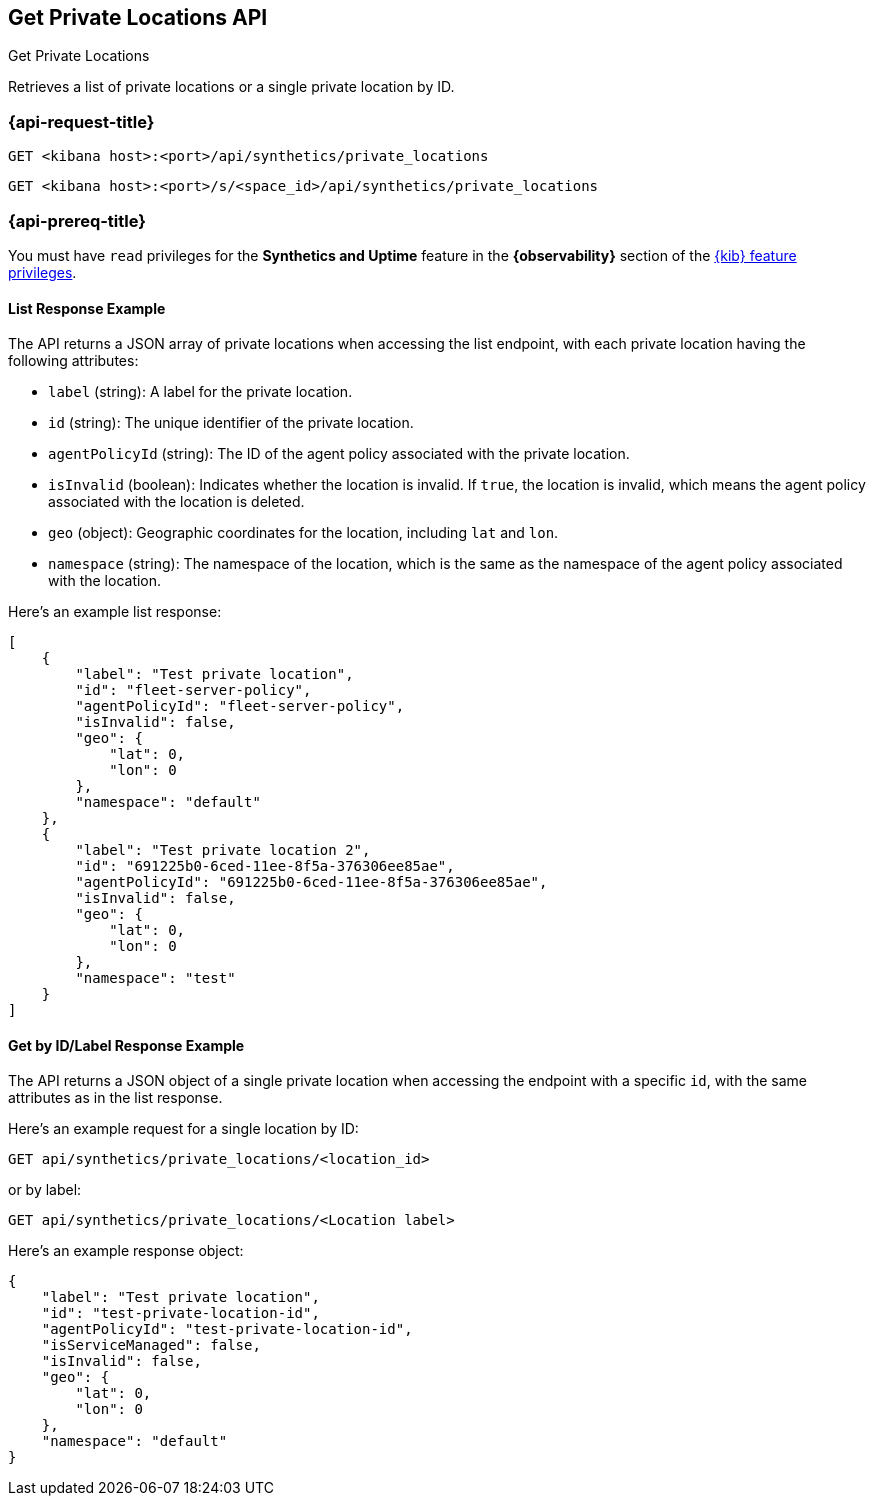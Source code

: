 [[get-private-locations-api]]
== Get Private Locations API
++++
<titleabbrev>Get Private Locations</titleabbrev>
++++

Retrieves a list of private locations or a single private location by ID.

=== {api-request-title}

`GET <kibana host>:<port>/api/synthetics/private_locations`

`GET <kibana host>:<port>/s/<space_id>/api/synthetics/private_locations`


=== {api-prereq-title}

You must have `read` privileges for the *Synthetics and Uptime* feature in the *{observability}* section of the
<<kibana-feature-privileges,{kib} feature privileges>>.

[[private-locations-list-response-example]]
==== List Response Example

The API returns a JSON array of private locations when accessing the list endpoint, with each private location having the following attributes:

- `label` (string): A label for the private location.
- `id` (string): The unique identifier of the private location.
- `agentPolicyId` (string): The ID of the agent policy associated with the private location.
- `isInvalid` (boolean): Indicates whether the location is invalid. If `true`, the location is invalid, which means the agent policy associated with the location is deleted.
- `geo` (object): Geographic coordinates for the location, including `lat` and `lon`.
- `namespace` (string): The namespace of the location, which is the same as the namespace of the agent policy associated with the location.

Here's an example list response:

[source,json]
--------------------------------------------------
[
    {
        "label": "Test private location",
        "id": "fleet-server-policy",
        "agentPolicyId": "fleet-server-policy",
        "isInvalid": false,
        "geo": {
            "lat": 0,
            "lon": 0
        },
        "namespace": "default"
    },
    {
        "label": "Test private location 2",
        "id": "691225b0-6ced-11ee-8f5a-376306ee85ae",
        "agentPolicyId": "691225b0-6ced-11ee-8f5a-376306ee85ae",
        "isInvalid": false,
        "geo": {
            "lat": 0,
            "lon": 0
        },
        "namespace": "test"
    }
]
--------------------------------------------------

[[private-location-by-id-response-example]]
==== Get by ID/Label Response Example

The API returns a JSON object of a single private location when accessing the endpoint with a specific `id`, with the same attributes as in the list response.

Here's an example request for a single location by ID:

[source,sh]
--------------------------------------------------
GET api/synthetics/private_locations/<location_id>
--------------------------------------------------

or by label:

[source,sh]
--------------------------------------------------
GET api/synthetics/private_locations/<Location label>
--------------------------------------------------

Here's an example response object:

[source,json]
--------------------------------------------------
{
    "label": "Test private location",
    "id": "test-private-location-id",
    "agentPolicyId": "test-private-location-id",
    "isServiceManaged": false,
    "isInvalid": false,
    "geo": {
        "lat": 0,
        "lon": 0
    },
    "namespace": "default"
}
--------------------------------------------------
